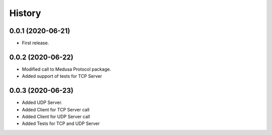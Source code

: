 =======
History
=======

0.0.1 (2020-06-21)
------------------

* First release.


0.0.2 (2020-06-22)
------------------

* Modified call to Medusa Protocol package.
* Added support of tests for TCP Server

0.0.3 (2020-06-23)
------------------

* Added UDP Server.
* Added Client for TCP Server call
* Added Client for UDP Server call
* Added Tests for TCP and UDP Server

